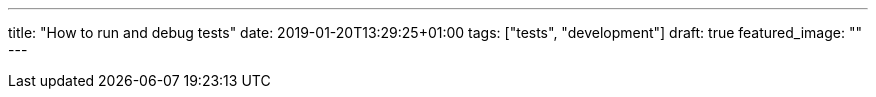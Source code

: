 ---
title: "How to run and debug tests"
date: 2019-01-20T13:29:25+01:00
tags: ["tests", "development"]
draft: true
featured_image: ""
---